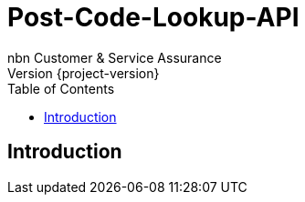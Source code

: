 = Post-Code-Lookup-API
nbn Customer & Service Assurance
Version {project-version}
:toc: left

[[introduction]]
== Introduction
